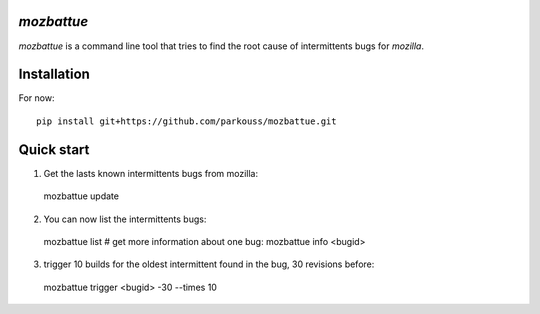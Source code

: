 *mozbattue*
===========

*mozbattue* is a command line tool that tries to find the root cause
of intermittents bugs for *mozilla*.

Installation
============

For now::

  pip install git+https://github.com/parkouss/mozbattue.git

Quick start
===========

1. Get the lasts known intermittents bugs from mozilla::

  mozbattue update

2. You can now list the intermittents bugs:

  mozbattue list
  # get more information about one bug:
  mozbattue info <bugid>

3. trigger 10 builds for the oldest intermittent found in the bug, 30
   revisions before:

  mozbattue trigger <bugid> -30 --times 10

